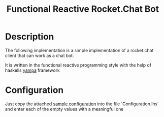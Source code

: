 #+Title: Functional Reactive Rocket.Chat Bot

* Description
The following implementation is a simple implementation of a
rocket.chat client that can work as a chat bot. 

It is written in the functional reactive programming style with the
help of haskells [[https://wiki.haskell.org/Yampa][yampa]] framework

* Configuration
Just copy the attached [[https://github.com/frosch03/rct/blob/master/Configuration.lhs.sample][sample configuration]] into the file
`Configuration.lhs` and enter each of the empty values with a
meaningful one
